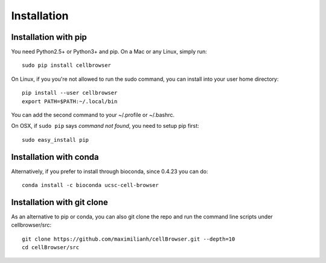 Installation
------------

Installation with pip
^^^^^^^^^^^^^^^^^^^^^

You need Python2.5+ or Python3+ and pip. On a Mac or any Linux, simply run::

    sudo pip install cellbrowser

On Linux, if you you're not allowed to run the sudo command, you can install into your user home directory::

    pip install --user cellbrowser
    export PATH=$PATH:~/.local/bin

You can add the second command to your ~/.profile or ~/.bashrc.
    
On OSX, if ``sudo pip`` says *command not found*, you need to setup pip first::

    sudo easy_install pip

Installation with conda
^^^^^^^^^^^^^^^^^^^^^^^

Alternatively, if you prefer to install through bioconda, since 0.4.23 you can do::

    conda install -c bioconda ucsc-cell-browser
    
Installation with git clone
^^^^^^^^^^^^^^^^^^^^^^^^^^^

As an alternative to pip or conda, you can also git clone the repo and
run the command line scripts under cellbrowser/src::

    git clone https://github.com/maximilianh/cellBrowser.git --depth=10
    cd cellBrowser/src
